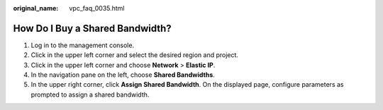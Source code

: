 :original_name: vpc_faq_0035.html

.. _vpc_faq_0035:

How Do I Buy a Shared Bandwidth?
================================

#. Log in to the management console.
#. Click |image1| in the upper left corner and select the desired region and project.
#. Click |image2| in the upper left corner and choose **Network** > **Elastic IP**.
#. In the navigation pane on the left, choose **Shared Bandwidths**.
#. In the upper right corner, click **Assign Shared Bandwidth**. On the displayed page, configure parameters as prompted to assign a shared bandwidth.

.. |image1| image:: /_static/images/en-us_image_0141273034.png
.. |image2| image:: /_static/images/en-us_image_0000001454059512.png
